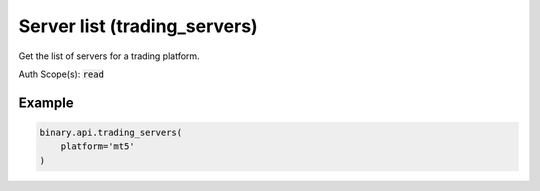 
Server list (trading_servers)
==============================================================

Get the list of servers for a trading platform.

Auth Scope(s): :code:`read`


.. py:method:: trading_servers(account_type: Optional[str] = None, environment: Optional[str] = None, market_type: Optional[str] = None, platform: Optional[str] = None, passthrough: Optional[Any] = None, req_id: Optional[int] = None) -> int

   :param account_type: [Optional] Trading account type.
   :type account_type: Optional[str]
   :param environment: [Optional] Pass the environment (installation) instance. Currently, there are one demo and two real environments. Defaults to 'all'.
   :type environment: Optional[str]
   :param market_type: [Optional] Market type.
   :type market_type: Optional[str]
   :param platform: [Optional] Pass the trading platform name, default to mt5
   :type platform: Optional[str]
   :param passthrough: [Optional] Used to pass data through the websocket, which may be retrieved via the `echo_req` output field.
   :type passthrough: Optional[Any]
   :param req_id: [Optional] Used to map request to response.
   :type req_id: Optional[int]
   :returns: req_id
   :rtype: int


Example
"""""""

.. code-block:: python
  :name: binary.api.trading_servers

  binary.api.trading_servers(
      platform='mt5'
  )

.. seealso::
   * `Binary API Docs for trading_servers <https://developers.binary.com/api/#trading_servers>`_
    